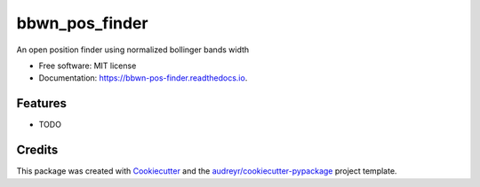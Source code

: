 ===============
bbwn_pos_finder
===============


.. image:: https://img.shields.io/pypi/v/bbwn_pos_finder.svg
        :target: https://pypi.python.org/pypi/bbwn_pos_finder

.. image:: https://img.shields.io/travis/aticio/bbwn_pos_finder.svg
        :target: https://travis-ci.com/aticio/bbwn_pos_finder

.. image:: https://readthedocs.org/projects/bbwn-pos-finder/badge/?version=latest
        :target: https://bbwn-pos-finder.readthedocs.io/en/latest/?version=latest
        :alt: Documentation Status


.. image:: https://pyup.io/repos/github/aticio/bbwn_pos_finder/shield.svg
     :target: https://pyup.io/repos/github/aticio/bbwn_pos_finder/
     :alt: Updates



An open position finder using normalized bollinger bands width


* Free software: MIT license
* Documentation: https://bbwn-pos-finder.readthedocs.io.


Features
--------

* TODO

Credits
-------

This package was created with Cookiecutter_ and the `audreyr/cookiecutter-pypackage`_ project template.

.. _Cookiecutter: https://github.com/audreyr/cookiecutter
.. _`audreyr/cookiecutter-pypackage`: https://github.com/audreyr/cookiecutter-pypackage
